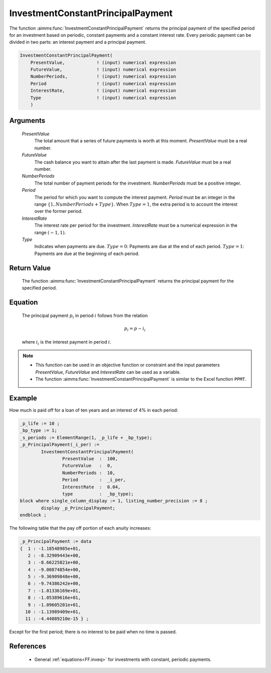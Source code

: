 .. aimms:function:: InvestmentConstantPrincipalPayment(PresentValue, FutureValue, NumberPeriods, Period, InterestRate, Type)

.. _InvestmentConstantPrincipalPayment:

InvestmentConstantPrincipalPayment
==================================

The function :aimms:func:`InvestmentConstantPrincipalPayment` returns the
principal payment of the specified period for an investment based on
periodic, constant payments and a constant interest rate. Every periodic
payment can be divided in two parts: an interest payment and a principal
payment.

.. code-block:: aimms

    InvestmentConstantPrincipalPayment(
        PresentValue,            ! (input) numerical expression
        FutureValue,             ! (input) numerical expression
        NumberPeriods,           ! (input) numerical expression
        Period                   ! (input) numerical expression
        InterestRate,            ! (input) numerical expression
        Type                     ! (input) numerical expression
        )

Arguments
---------

    *PresentValue*
        The total amount that a series of future payments is worth at this
        moment. *PresentValue* must be a real number.

    *FutureValue*
        The cash balance you want to attain after the last payment is made.
        *FutureValue* must be a real number.

    *NumberPeriods*
        The total number of payment periods for the investment. *NumberPeriods*
        must be a positive integer.

    *Period*
        The period for which you want to compute the interest payment. *Period*
        must be an integer in the range :math:`\{1, NumberPeriods + Type \}`.
        When :math:`Type = 1`, the extra period is to account the interest over
        the former period.

    *InterestRate*
        The interest rate per period for the investment. *InterestRate* must be
        a numerical expression in the range :math:`(-1, 1)`.

    *Type*
        Indicates when payments are due. :math:`Type = 0`: Payments are due at
        the end of each period. :math:`Type = 1`: Payments are due at the
        beginning of each period.

Return Value
------------

    The function :aimms:func:`InvestmentConstantPrincipalPayment` returns the
    principal payment for the specified period.

Equation
--------

    The principal payment :math:`p_i` in period :math:`i` follows from the
    relation

    .. math:: p_i = p - i_i

    \ where :math:`i_i` is the interest payment in period :math:`i`.

.. note::

    -  This function can be used in an objective function or constraint and
       the input parameters *PresentValue*, *FutureValue* and *InterestRate*
       can be used as a variable.

    -  The function :aimms:func:`InvestmentConstantPrincipalPayment` is similar to the
       Excel function ``PPMT``.


Example
-------

How much is paid off for a loan of ten years and an interest of 4% in each period:

.. code-block:: aimms

	_p_life := 10 ;
	_bp_type := 1;
	_s_periods := ElementRange(1, _p_life + _bp_type);
	_p_PrincipalPayment(_i_per) :=
		InvestmentConstantPrincipalPayment(
			PresentValue  :  100, 
			FutureValue   :  0, 
			NumberPeriods :  10, 
			Period        :  _i_per, 
			InterestRate  :  0.04, 
			type          :  _bp_type);
	block where single_column_display := 1, listing_number_precision := 8 ;
		display _p_PrincipalPayment;
	endblock ;

The following table that the pay off portion of each anuity increases:

.. code-block:: aimms

    _p_PrincipalPayment := data 
    {  1 : -1.18548985e+01,
       2 : -8.32909443e+00,
       3 : -8.66225821e+00,
       4 : -9.00874854e+00,
       5 : -9.36909848e+00,
       6 : -9.74386242e+00,
       7 : -1.01336169e+01,
       8 : -1.05389616e+01,
       9 : -1.09605201e+01,
      10 : -1.13989409e+01,
      11 : -4.44089210e-15 } ;
	  
Except for the first period; there is no interest to be paid when no time is passed.

References
-----------

    *   General :ref:`equations<FF.inveq>` for investments with constant, periodic payments.
